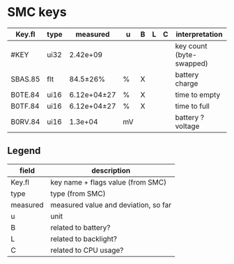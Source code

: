 * SMC keys

| Key.fl  | type | measured    | u  | B | L | C | interpretation           |
|---------+------+-------------+----+---+---+---+--------------------------|
| #KEY    | ui32 | 2.42e+09    |    |   |   |   | key count (byte-swapped) |
|---------+------+-------------+----+---+---+---+--------------------------|
| SBAS.85 | flt  | 84.5±26%    | %  | X |   |   | battery charge           |
|---------+------+-------------+----+---+---+---+--------------------------|
| B0TE.84 | ui16 | 6.12e+04±27 | %  | X |   |   | time to empty            |
|---------+------+-------------+----+---+---+---+--------------------------|
| B0TF.84 | ui16 | 6.12e+04±27 | %  | X |   |   | time to full             |
|---------+------+-------------+----+---+---+---+--------------------------|
| B0RV.84 | ui16 | 1.3e+04     | mV |   |   |   | battery ? voltage        |
|---------+------+-------------+----+---+---+---+--------------------------|

** Legend
| field    | description                          |
|----------+--------------------------------------|
| Key.fl   | key name + flags value (from SMC)    |
| type     | type (from SMC)                      |
| measured | measured value and deviation, so far |
| u        | unit                                 |
| B        | related to battery?                  |
| L        | related to backlight?                |
| C        | related to CPU usage?                |
